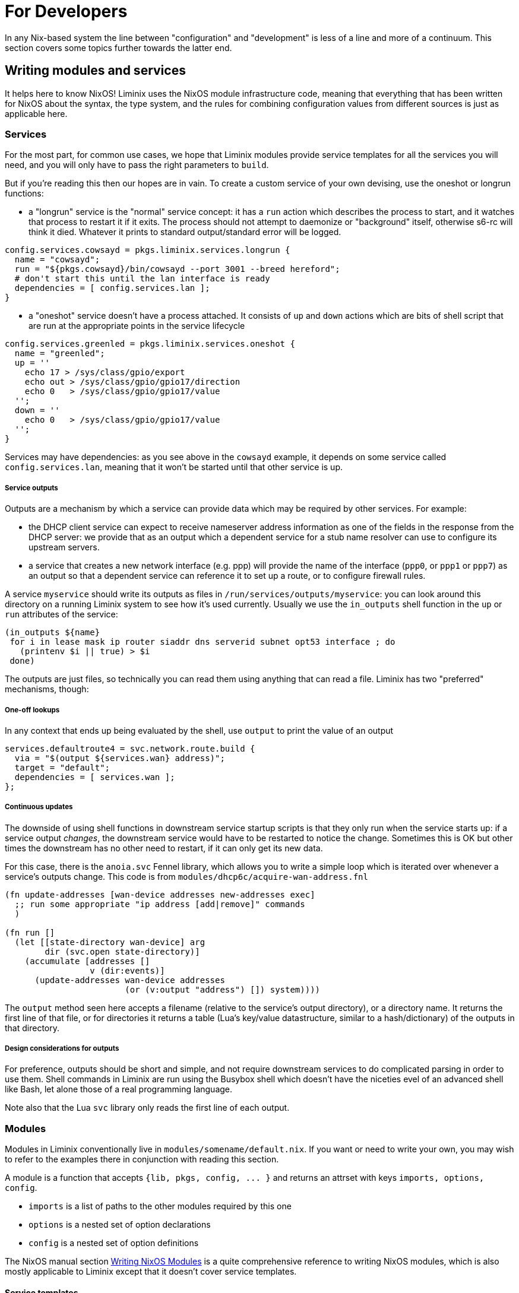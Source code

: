 = For Developers

In any Nix-based system the line between "configuration"
and "development" is less of a line and more of a continuum.
This section covers some topics further towards the latter end.

== Writing modules and services

It helps here to know NixOS! Liminix uses the NixOS module
infrastructure code, meaning that everything that has been written for
NixOS about the syntax, the type system, and the rules for combining
configuration values from different sources is just as applicable
here.

=== Services

For the most part, for common use cases, we hope that Liminix modules
provide service templates for all the services you will need, and you
will only have to pass the right parameters to `+build+`.

But if you're reading this then our hopes are in vain.  To create a
custom service of your own devising, use the [.title-ref]#oneshot# or
[.title-ref]#longrun# functions:

* a "longrun" service is the "normal" service concept: it has a `+run+`
action which describes the process to start, and it watches that process
to restart it if it exits. The process should not attempt to daemonize
or "background" itself, otherwise s6-rc will think it died. Whatever it
prints to standard output/standard error will be logged.

[source,nix]
----
config.services.cowsayd = pkgs.liminix.services.longrun {
  name = "cowsayd";
  run = "${pkgs.cowsayd}/bin/cowsayd --port 3001 --breed hereford";
  # don't start this until the lan interface is ready
  dependencies = [ config.services.lan ];
}
----

* a "oneshot" service doesn't have a process attached. It consists of
`+up+` and `+down+` actions which are bits of shell script that are run
at the appropriate points in the service lifecycle

[source,nix]
----
config.services.greenled = pkgs.liminix.services.oneshot {
  name = "greenled";
  up = ''
    echo 17 > /sys/class/gpio/export
    echo out > /sys/class/gpio/gpio17/direction
    echo 0   > /sys/class/gpio/gpio17/value
  '';
  down = ''
    echo 0   > /sys/class/gpio/gpio17/value
  '';
}
----

Services may have dependencies: as you see above in the `+cowsayd+`
example, it depends on some service called `+config.services.lan+`,
meaning that it won't be started until that other service is up.

===== Service outputs

Outputs are a mechanism by which a service can provide data which may be
required by other services. For example:

* the DHCP client service can expect to receive nameserver address
information as one of the fields in the response from the DHCP server:
we provide that as an output which a dependent service for a stub name
resolver can use to configure its upstream servers.
* a service that creates a new network interface (e.g. ppp) will provide
the name of the interface (`+ppp0+`, or `+ppp1+` or `+ppp7+`) as an
output so that a dependent service can reference it to set up a route,
or to configure firewall rules.

A service `+myservice+` should write its outputs as files in
`+/run/services/outputs/myservice+`: you can look around this directory
on a running Liminix system to see how it's used currently. Usually we
use the `+in_outputs+` shell function in the `+up+` or `+run+`
attributes of the service:

[source,shell]
----
(in_outputs ${name}
 for i in lease mask ip router siaddr dns serverid subnet opt53 interface ; do
   (printenv $i || true) > $i
 done)
----

The outputs are just files, so technically you can read them using
anything that can read a file. Liminix has two "preferred" mechanisms,
though:

===== One-off lookups

In any context that ends up being evaluated by the shell, use `+output+`
to print the value of an output

[source,nix]
----
services.defaultroute4 = svc.network.route.build {
  via = "$(output ${services.wan} address)";
  target = "default";
  dependencies = [ services.wan ];
};
----

===== Continuous updates

The downside of using shell functions in downstream service startup
scripts is that they only run when the service starts up: if a service
output _changes_, the downstream service would have to be restarted to
notice the change. Sometimes this is OK but other times the downstream
has no other need to restart, if it can only get its new data.

For this case, there is the `+anoia.svc+` Fennel library, which allows
you to write a simple loop which is iterated over whenever a service's
outputs change. This code is from
`+modules/dhcp6c/acquire-wan-address.fnl+`

[source,fennel]
----
(fn update-addresses [wan-device addresses new-addresses exec]
  ;; run some appropriate "ip address [add|remove]" commands
  )

(fn run []
  (let [[state-directory wan-device] arg
        dir (svc.open state-directory)]
    (accumulate [addresses []
                 v (dir:events)]
      (update-addresses wan-device addresses
			(or (v:output "address") []) system))))
----

The `+output+` method seen here accepts a filename (relative to the
service's output directory), or a directory name. It returns the first
line of that file, or for directories it returns a table (Lua's
key/value datastructure, similar to a hash/dictionary) of the outputs in
that directory.

===== Design considerations for outputs

For preference, outputs should be short and simple, and not require
downstream services to do complicated parsing in order to use them.
Shell commands in Liminix are run using the Busybox shell which doesn't
have the niceties evel of an advanced shell like Bash, let alone those of a
real programming language.

Note also that the Lua `+svc+` library only reads the first line of each
output.


=== Modules

Modules in Liminix conventionally live in
`+modules/somename/default.nix+`. If you want or need to write your own,
you may wish to refer to the examples there in conjunction with reading
this section.

A module is a function that accepts `+{lib, pkgs, config, ... }+` and
returns an attrset with keys `+imports, options, config+`.

* `+imports+` is a list of paths to the other modules required by this
one
* `+options+` is a nested set of option declarations
* `+config+` is a nested set of option definitions

The NixOS manual section
https://nixos.org/manual/nixos/stable/#sec-writing-modules[Writing NixOS
Modules] is a quite comprehensive reference to writing NixOS modules,
which is also mostly applicable to Liminix except that it doesn't cover
service templates.


==== Service templates

Although you can define services "ad hoc" using `longrun` or `oneshot`
<<_writing_services,as above>>, this approach has limitations if
you're writing code intended for wider use. Services in the
modules bundled with Liminix are implemented following a pattern we
call "service templates": functions that accept a _type-checked_
attrset and return an appropriately configured service that can be
assigned by the caller to a key in ``config.services``.

To expose a service template in a module, it needs the following:

* an option declaration for `+system.service.myservicename+` with the
type of `+liminix.lib.types.serviceDefn+`

[source,nix]
----
options = {
  system.service.cowsay = mkOption {
    type = liminix.lib.types.serviceDefn;
  };
};
----

* an option definition for the same key, which specifies where to import
the service template from (often `+./service.nix+`) and the types of its
parameters.

[source,nix]
----
config.system.service.cowsay = config.system.callService ./service.nix {
  address = mkOption {
    type = types.str;
    default = "0.0.0.0";
    description = "Listen on specified address";
    example = "127.0.0.1";
  };
  port = mkOption {
    type = types.port;
    default = 22;
    description = "Listen on specified TCP port";
  };
  breed = mkOption {
    type = types.str;
    default = "British Friesian"
    description = "Breed of the cow";
  };
};
----

Then you need to provide the service template itself, probably in
`+./service.nix+`:

[source,nix]
----
{
  # any nixpkgs package can be named here
  liminix
, cowsayd
, serviceFns
, lib
}:
# these are the parameters declared in the callService invocation
{ address, port, breed} :
let
  inherit (liminix.services) longrun;
  inherit (lib.strings) escapeShellArg;
in longrun {
  name = "cowsayd";
  run = "${cowsayd}/bin/cowsayd --address ${address} --port ${builtins.toString port} --breed ${escapeShellArg breed}";
}
----

TIP: Not relevant to module-based services specifically, but a common gotcha
when specifiying services is forgetting to transform "rich" parameter
values into text when composing a command for the shell to execute. Note
here that the port number, an integer, is stringified with `+toString+`,
and the name of the breed, which may contain spaces, is escaped with
`+escapeShellArg+`

=== Types

All of the NixOS module types are available in Liminix. These
Liminix-specific types also exist in `+pkgs.liminix.lib.types+`:

* `+service+`: an s6-rc service
* `+interface+`: an s6-rc service which specifies a network interface
* `+serviceDefn+`: a service "template" definition

In the future it is likely that we will extend this to include other
useful types in the networking domain: for example; IP address, network
prefix or netmask, protocol family and others as we find them.


=== Emulated devices

Unless your changes depend on particular hardware devices, you may
want to test your new/changed module with one of the emulated
"devices" which runn on your build machine using the free
http://www.qemu.org[QEMU machine emulator]. They are

* `qemu`(MIPS)
* `qemu-armv7l`(32 bit ARM)
* `qemu-aarch64` (64 bit ARM)

This means you don't need to keep flashing or messing with U-Boot: it
also enables testing against emulated network peers using
https://wiki.qemu.org/Documentation/Networking#Socket[QEMU socket
networking], which may be preferable to letting Liminix loose on your
actual LAN. To build,

[source,console]
----
nix-build -I liminix-config=path/to/your/configuration.nix --arg device "import ./devices/qemu" -A outputs.default
----

This creates a `+result/+` directory containing a `+vmlinux+` and a
`+rootfs+`, and a shell script `+run.sh+` which invokes QEMU to run
that kernel with that filesystem. It connects the Liminix serial console
and the https://www.qemu.org/docs/master/system/monitor.html[QEMU
monitor] to stdin/stdout. Use `^P` (not `^A`) to switch to the monitor.

// FIXME should add a `connect.sh` script instead of requiring nix-shell here

If you run with `+--background /path/to/some/directory+` as the first
parameter, it will fork into the background and open Unix sockets in
that directory for console and monitor. Use `+nix-shell --run
connect-vm+` to connect to either of these sockets, and ^O to
disconnect.

[[qemu-networking]]
===== Networking

VMs can network with each other using QEMU socket networking. We observe
these conventions, so that we can run multiple emulated instances and
have them wired up to each other in the right way:

* multicast 230.0.0.1:1234 : access (interconnect between router and
"isp")
* multicast 230.0.0.1:1235 : lan
* multicast 230.0.0.1:1236 : world (the internet)

Any VM started by a `+run.sh+` script is connected to "lan" and
"access". The emulated upstream (see below) runs PPPoE and is
connected to "access" and "world".

===== Upstream connection

In pkgs/routeros there is a derivation to install and configure
https://mikrotik.com/software[Mikrotik RouterOS] as a PPPoE access
concentrator connected to the `+access+` and `+world+` networks, so that
Liminix PPPoE client support can be tested without actual hardware.

This is made available as the `+routeros+` command in `+buildEnv+`, so
you can do something like:

....
mkdir ros-sockets
nix-shell
nix-shell$ routeros ros-sockets
nix-shell$ connect-vm ./ros-sockets/console
....

to start it and connect to it. Note that by default it runs in the
background. It is connected to "access" and "world" virtual networks and
runs a PPPoE service on "access" - so a Liminix VM with a PPPOE client
can connect to it and thus reach the virtual internet. [ check, but
pretty sure this is not the actual internet ]

[.title-ref]#Liminix does not provide RouterOS licences and it is your
own responsibility if you use this to ensure you're compliant with the
terms of Mikrotik's licencing. It may be supplemented or replaced in
time with configurations for RP-PPPoE and/or Accel PPP.#

== Hardware hacking/porting to new device

Coming soon

=== TFTP

[[tftpserver]]
How you get your image onto hardware will vary according to the device,
but is likely to involve taking it apart to add wires to serial console
pads/headers, then using U-Boot to fetch images over TFTP. The OpenWrt
documentation has a
https://openwrt.org/docs/techref/hardware/port.serial[good explanation]
of what you may expect to find on the device.

[[tufted]]
`tufted` is a rudimentary TFTP server which runs from the command
line, has an allowlist for client connections, and follows symlinks,
so you can have your device download images direct from the
`+./result+` directory without exposing `+/nix/store/+` to the
internet or mucking about copying files to `+/tftproot+`. If the
permitted device is to be given the IP address 192.168.8.251 you might
do something like this:

[source,console]
----
nix-shell --run "tufted -a 192.168.8.251 result"
----

Now add the device and server IP addresses to your configuration:

[source,nix]
----
boot.tftp = {
  serverip = "192.168.8.111";
  ipaddr = "192.168.8.251";
};
----

and then build the derivation for `+outputs.default+` or
`+outputs.mtdimage+` (for which it will be an alias on any device where
this is applicable). You should find it has created

* `+result/firmware.bin+` which is the file you are going to flash
* `+result/flash.scr+` which is a set of instructions to U-Boot to
download the image and write it to flash after erasing the appropriate
flash partition.

NOTE: TTL serial connections typically have no form of flow control and so
don't always like having massive chunks of text pasted into them - and
U-Boot may drop characters while it's busy. So don't necessarily expect
to copy-paste the whole of `+boot.scr+` into a terminal emulator and
have it work just like that. You may need to paste each line one at a
time, or even retype it.

=== Running from RAM

For a faster edit-compile-test cycle, you can build a TFTP-bootable
image which boots directly from RAM (using phram) instead of needing
to be flashed first. In your device configuration add

[source,nix]
----
imports = [
  ./modules/tftpboot.nix
];
----

and then build `+outputs.tftpboot+`. This creates a file `+result/boot.scr+`, which you can copy and paste into U-Boot to
transfer the kernel and filesystem over TFTP and boot the kernel from
RAM.

[[bng]]
=== Networking

You probably don't want to be testing a device that might serve DHCP,
DNS and routing protocols on the same LAN as you (or your colleagues,
employees, or family) are using for anything else, because it will
interfere. You also might want to test the device against an "upstream"
connection without having to unplug your regular home router from the
internet so you can borrow the cable/fibre/DSL.

`+bordervm+` is included for this purpose. You will need

* a Linux machine with a spare (PCI or USB) ethernet device which you
can dedicate to Liminix
* an L2TP service such as https://www.aa.net.uk/broadband/l2tp-service/

You need to "hide" the Ethernet device from the host so that QEMU has
exclusive use of it. For PCI this means configuring it for VFIO
passthru; for USB you need to unload the module(s) it uses. I have
this segment in my build machine's `configuration.nix` which you may
be able to adapt:

[source,nix]
----
boot = {
  kernelParams = [ "intel_iommu=on" ];
  kernelModules = [
    "kvm-intel" "vfio_virqfd" "vfio_pci" "vfio_iommu_type1" "vfio"
  ];

  postBootCommands = ''
    # modprobe -i vfio-pci
    # echo vfio-pci > /sys/bus/pci/devices/0000:01:00.0/driver_override
  '';
  blacklistedKernelModules = [
    "r8153_ecm" "cdc_ether"
  ];
};
services.udev.extraRules = ''
  SUBSYSTEM=="usb", ATTRS{idVendor}=="0bda", ATTRS{idProduct}=="8153", OWNER="dan"
'';
----

Then you can execute `+run-border-vm+` in a `+buildEnv+` shell, which
starts up QEMU using the NixOS configuration in
`+bordervm-configuration.nix+`.

Inside the VM

* your Liminix checkout is mounted under `+/home/liminix/liminix+`
* TFTP is listening on the ethernet device and serving
`+/home/liminix/liminix+`. The server IP address is 10.0.0.1
* a PPPOE-L2TP relay is running on the same ethernet card. When the
connected Liminix device makes PPPoE requests, the relay spawns L2TPv2
Access Concentrator sessions to your specified L2TP LNS. Note that
authentication is expected at the PPP layer not the L2TP layer, so the
PAP/CHAP credentials provided by your L2TP service can be configured
into your test device - bordervm doesn't need to know about them.

To configure bordervm, you need a file called `+bordervm.conf.nix+`
which you can create by copying and appropriately editing
`+bordervm.conf-example.nix+`

NOTE: If you make changes to the bordervm configuration after executing
`+run-border-vm+`, you need to remove the `+border.qcow2+` disk image
file otherwise the changes won't get picked up.

== Contributing

Patches welcome! Also bug reports, documentation improvements,
experience reports/case studies etc etc all equally as welcome.

* if you have an obvious bug fix, new package, documentation
  improvement or other uncontroversial small patch, send it straight
  in.

* if you have a large new feature or design change in mind, please
  please _get in touch_ to talk about it before you commit time to
  implementing it. Perhaps it isn't what we were expecting, almost
  certainly we will have ideas or advice on what it should do or how
  it should be done.

Liminix development is not tied to Github or any other particular
forge. How to send changes:

1. Push your Liminix repo with your changes to a git repository
somewhere on the Internet that I can clone from. It can be on Codeberg
or Gitlab or Sourcehut or Forgejo or Gitea or Github or a bare repo in
your own personal web space or any kind of hosting you like.

2. Email devel@liminix.org with the URL of the repo and the branch
name, and we will take a look.

If that's not an option, I’m also happy for you to send your changes
direct to the list itself, as an incremental git bundle or using git
format-patch. We'll work it out somehow.

The main development repo for Liminix is hosted at
<https://gti.telent.net/dan/liminix>, with a read-only mirror at
<https://github.com/telent/liminix>. If you're happy to use Github
then you can fork from the latter to make your changes, but please use
the mailing list one of the approved routes to tell me about your changes because I don't regularly go there to check PRs.

Remember that the <<_code_of_conduct>> applies to all Liminix spaces,
and anyone who violates it may be sanctioned or expelled from these
spaces at the discretion of the project leadership.

=== Nix language style

This section describes some Nix language style points that we attempt to
adhere to in this repo. Some are more aspirational than actual.

* indentation and style is according to `nixfmt-rfc-style`
* favour `+callPackage+` over raw `+import+` for calling derivations or
any function that may generate one - any code that might need `+pkgs+`
or parts of it.
* prefer `+let inherit (quark) up down strange charm+` over
`+with quark+`, in any context where the scope is more than a single
expression or there is more than one reference to `+up+`, `+down+` etc.
`+with pkgs; [ foo bar baz]+` is OK,
`+with lib; stdenv.mkDerivation { ... }+` is usually not.
* `+<liminix>+` is defined only when running tests, so don't refer to it
in "application" code
* the parameters to a derivation are sorted alphabetically, except for
`+lib+`, `+stdenv+` and maybe other non-package "special cases"
* where a `+let+` form defines multiple names, put a newline after the
token `+let+`, and indent each name two characters
* to decide whether some code should be a package or a module? Packages
are self-contained - they live in `+/nix/store/eeeeeee-name+` and don't
directly change system behaviour by their presence or absense. modules
can add to `+/etc+` or `+/bin+` or other global state, create services,
all that side-effecty stuff. Generally it should be a package unless it
can't be.

=== Copyright

The Nix code in Liminix is MIT-licenced (same as Nixpkgs), but the code
it combines from other places (e.g. Linux, OpenWrt) may have a variety
of licences. Copyright assignment is not expected:
just like when submitting to the Linux kernel you retain the copyright
on the code you contribute.

=== Automated builds

Automated builds are run on each push to the main branch. This tests
that (among other things)

* every device image builds
* the build for the “qemu” target is executed with a fake network upstream to test
  * PPPoE and DHCP service
  * hostap (wireless gateway)

You can view the build output at https://build.liminix.org . The tests
are defined in ci.nix.

Unfortunately there's no (easy) way I can make _my_ CI infrastructure
run _your_ code, other than merging it. But see <<_running_tests>>
for how to exercise the same code locally on your machine.


== Running tests

You can run all of the tests by evaluating `+ci.nix+`, which is the
input I use in Hydra.

[source,console]
----
nix-build -I liminix=`pwd`  ci.nix -A pppoe # run one job
nix-build -I liminix=`pwd`  ci.nix -A all # run all jobs
----

== Troubleshooting

=== Diagnosing unexpectedly large images

Sometimes you can add a package and it causes the image size to balloon
because it has dependencies on other things you didn't know about. Build
the `+outputs.manifest+` attribute, which is a JSON representation of
the filesystem, and you can run `+nix-store --query+` on it.

[source,console]
----
nix-build -I liminix-config=path/to/your/configuration.nix \
  --arg device "import ./devices/qemu" -A outputs.manifest \
  -o manifest
nix-store -q --tree manifest
----
